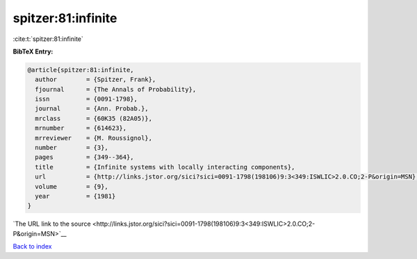 spitzer:81:infinite
===================

:cite:t:`spitzer:81:infinite`

**BibTeX Entry:**

.. code-block:: bibtex

   @article{spitzer:81:infinite,
     author        = {Spitzer, Frank},
     fjournal      = {The Annals of Probability},
     issn          = {0091-1798},
     journal       = {Ann. Probab.},
     mrclass       = {60K35 (82A05)},
     mrnumber      = {614623},
     mrreviewer    = {M. Roussignol},
     number        = {3},
     pages         = {349--364},
     title         = {Infinite systems with locally interacting components},
     url           = {http://links.jstor.org/sici?sici=0091-1798(198106)9:3<349:ISWLIC>2.0.CO;2-P&origin=MSN},
     volume        = {9},
     year          = {1981}
   }

`The URL link to the source <http://links.jstor.org/sici?sici=0091-1798(198106)9:3<349:ISWLIC>2.0.CO;2-P&origin=MSN>`__


`Back to index <../By-Cite-Keys.html>`__
